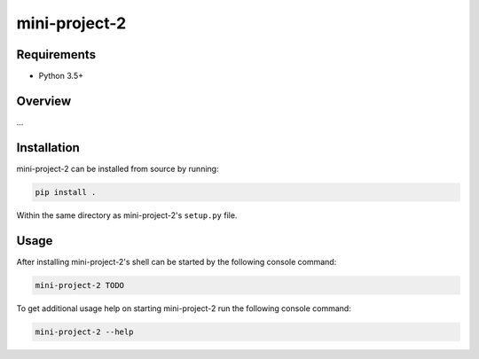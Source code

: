 ##############
mini-project-2
##############

.. image:: https://travis-ci.com/CMPUT291F18MP2/Mini-Project-2.svg?branch=master
    :target: https://travis-ci.com/CMPUT291F18MP2/Mini-Project-2
    :alt: Build Status

.. image:: https://readthedocs.org/projects/mini-project-2/badge/?version=latest
    :target: https://mini-project-2.readthedocs.io/en/latest/?badge=latest
    :alt: Documentation Status
    
.. image:: https://codecov.io/gh/CMPUT291F18MP2/Mini-Project-2/branch/master/graph/badge.svg
  :target: https://codecov.io/gh/CMPUT291F18MP2/Mini-Project-2
  :alt: CodeCov


Requirements
============

* Python 3.5+


Overview
========

...


Installation
============

mini-project-2 can be installed from source by running:

.. code-block:: bash

    pip install .

Within the same directory as mini-project-2's ``setup.py`` file.


Usage
=====

After installing mini-project-2's shell can be started by the following console
command:

.. code-block:: bash

    mini-project-2 TODO

To get additional usage help on starting mini-project-2 run the following
console command:

.. code-block:: bash

    mini-project-2 --help
